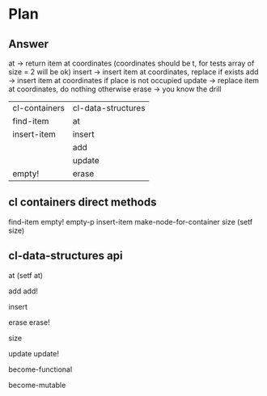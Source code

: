 * Plan

** Answer

at -> return item at coordinates (coordinates should be t, for tests array of size = 2 will be ok)
insert -> insert item at coordinates, replace if exists
add -> insert item at coordinates if place is not occupied
update -> replace item at coordinates, do nothing otherwise
erase -> you know the drill




| cl-containers | cl-data-structures |
| find-item     | at                 |
| insert-item   | insert             |
|               | add                |
|               | update             |
| empty!        | erase              |

** cl containers direct methods

find-item
empty!
empty-p
insert-item
make-node-for-container
size
(setf size)

** cl-data-structures api

at
(setf at)

add
add!

insert

erase
erase!

size

update
update!

become-functional

become-mutable
